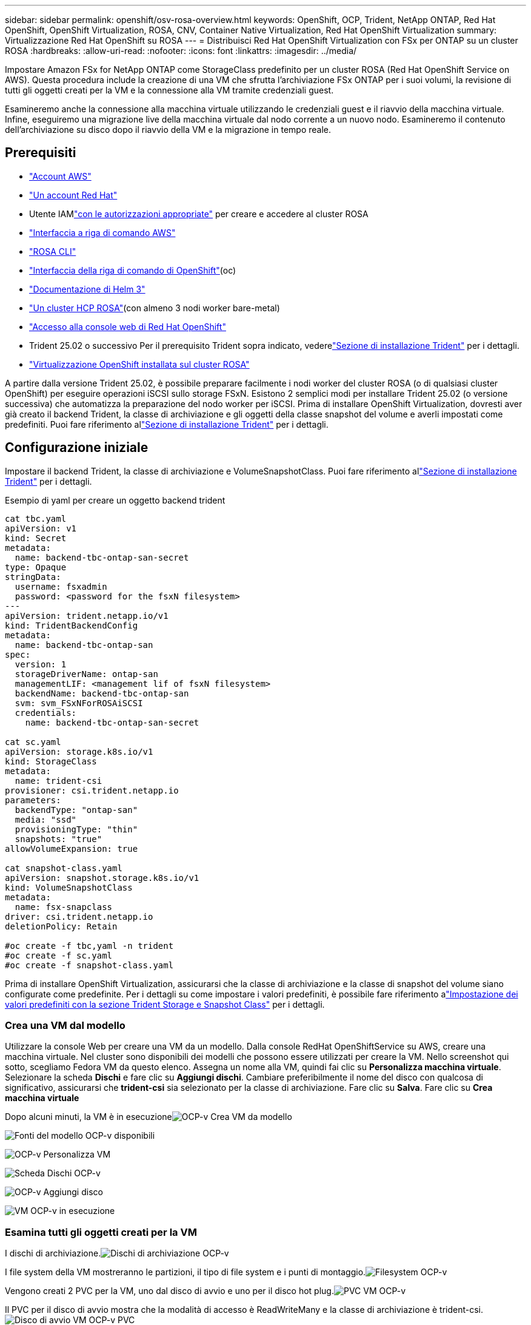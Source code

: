 ---
sidebar: sidebar 
permalink: openshift/osv-rosa-overview.html 
keywords: OpenShift, OCP, Trident, NetApp ONTAP, Red Hat OpenShift, OpenShift Virtualization, ROSA, CNV, Container Native Virtualization, Red Hat OpenShift Virtualization 
summary: Virtualizzazione Red Hat OpenShift su ROSA 
---
= Distribuisci Red Hat OpenShift Virtualization con FSx per ONTAP su un cluster ROSA
:hardbreaks:
:allow-uri-read: 
:nofooter: 
:icons: font
:linkattrs: 
:imagesdir: ../media/


[role="lead"]
Impostare Amazon FSx for NetApp ONTAP come StorageClass predefinito per un cluster ROSA (Red Hat OpenShift Service on AWS).  Questa procedura include la creazione di una VM che sfrutta l'archiviazione FSx ONTAP per i suoi volumi, la revisione di tutti gli oggetti creati per la VM e la connessione alla VM tramite credenziali guest.

Esamineremo anche la connessione alla macchina virtuale utilizzando le credenziali guest e il riavvio della macchina virtuale.  Infine, eseguiremo una migrazione live della macchina virtuale dal nodo corrente a un nuovo nodo.  Esamineremo il contenuto dell'archiviazione su disco dopo il riavvio della VM e la migrazione in tempo reale.



== Prerequisiti

* link:https://signin.aws.amazon.com/signin?redirect_uri=https://portal.aws.amazon.com/billing/signup/resume&client_id=signup["Account AWS"]
* link:https://console.redhat.com/["Un account Red Hat"]
* Utente IAMlink:https://www.rosaworkshop.io/rosa/1-account_setup/["con le autorizzazioni appropriate"] per creare e accedere al cluster ROSA
* link:https://aws.amazon.com/cli/["Interfaccia a riga di comando AWS"]
* link:https://console.redhat.com/openshift/downloads["ROSA CLI"]
* link:https://console.redhat.com/openshift/downloads["Interfaccia della riga di comando di OpenShift"](oc)
* link:https://docs.aws.amazon.com/eks/latest/userguide/helm.html["Documentazione di Helm 3"]
* link:https://docs.openshift.com/rosa/rosa_hcp/rosa-hcp-sts-creating-a-cluster-quickly.html["Un cluster HCP ROSA"](con almeno 3 nodi worker bare-metal)
* link:https://console.redhat.com/openshift/overview["Accesso alla console web di Red Hat OpenShift"]
* Trident 25.02 o successivo Per il prerequisito Trident sopra indicato, vederelink:osv-trident-install.html["Sezione di installazione Trident"] per i dettagli.
* link:https://docs.redhat.com/en/documentation/openshift_container_platform/4.17/html/virtualization/installing#virt-aws-bm_preparing-cluster-for-virt["Virtualizzazione OpenShift installata sul cluster ROSA"]


A partire dalla versione Trident 25.02, è possibile preparare facilmente i nodi worker del cluster ROSA (o di qualsiasi cluster OpenShift) per eseguire operazioni iSCSI sullo storage FSxN. Esistono 2 semplici modi per installare Trident 25.02 (o versione successiva) che automatizza la preparazione del nodo worker per iSCSI. Prima di installare OpenShift Virtualization, dovresti aver già creato il backend Trident, la classe di archiviazione e gli oggetti della classe snapshot del volume e averli impostati come predefiniti.  Puoi fare riferimento allink:osv-trident-install.html["Sezione di installazione Trident"] per i dettagli.



== Configurazione iniziale

Impostare il backend Trident, la classe di archiviazione e VolumeSnapshotClass.  Puoi fare riferimento allink:osv-trident-install.html["Sezione di installazione Trident"] per i dettagli.

Esempio di yaml per creare un oggetto backend trident

[source, yaml]
----
cat tbc.yaml
apiVersion: v1
kind: Secret
metadata:
  name: backend-tbc-ontap-san-secret
type: Opaque
stringData:
  username: fsxadmin
  password: <password for the fsxN filesystem>
---
apiVersion: trident.netapp.io/v1
kind: TridentBackendConfig
metadata:
  name: backend-tbc-ontap-san
spec:
  version: 1
  storageDriverName: ontap-san
  managementLIF: <management lif of fsxN filesystem>
  backendName: backend-tbc-ontap-san
  svm: svm_FSxNForROSAiSCSI
  credentials:
    name: backend-tbc-ontap-san-secret

cat sc.yaml
apiVersion: storage.k8s.io/v1
kind: StorageClass
metadata:
  name: trident-csi
provisioner: csi.trident.netapp.io
parameters:
  backendType: "ontap-san"
  media: "ssd"
  provisioningType: "thin"
  snapshots: "true"
allowVolumeExpansion: true

cat snapshot-class.yaml
apiVersion: snapshot.storage.k8s.io/v1
kind: VolumeSnapshotClass
metadata:
  name: fsx-snapclass
driver: csi.trident.netapp.io
deletionPolicy: Retain

#oc create -f tbc,yaml -n trident
#oc create -f sc.yaml
#oc create -f snapshot-class.yaml
----
Prima di installare OpenShift Virtualization, assicurarsi che la classe di archiviazione e la classe di snapshot del volume siano configurate come predefinite.  Per i dettagli su come impostare i valori predefiniti, è possibile fare riferimento alink:osv-trident-install.html["Impostazione dei valori predefiniti con la sezione Trident Storage e Snapshot Class"] per i dettagli.



=== **Crea una VM dal modello**

Utilizzare la console Web per creare una VM da un modello.  Dalla console RedHat OpenShiftService su AWS, creare una macchina virtuale.  Nel cluster sono disponibili dei modelli che possono essere utilizzati per creare la VM.  Nello screenshot qui sotto, scegliamo Fedora VM da questo elenco.  Assegna un nome alla VM, quindi fai clic su **Personalizza macchina virtuale**.  Selezionare la scheda **Dischi** e fare clic su **Aggiungi dischi**.  Cambiare preferibilmente il nome del disco con qualcosa di significativo, assicurarsi che **trident-csi** sia selezionato per la classe di archiviazione.  Fare clic su **Salva**.  Fare clic su **Crea macchina virtuale**

Dopo alcuni minuti, la VM è in esecuzioneimage:redhat-openshift-ocpv-rosa-003.png["OCP-v Crea VM da modello"]

image:redhat-openshift-ocpv-rosa-004.png["Fonti del modello OCP-v disponibili"]

image:redhat-openshift-ocpv-rosa-005.png["OCP-v Personalizza VM"]

image:redhat-openshift-ocpv-rosa-006.png["Scheda Dischi OCP-v"]

image:redhat-openshift-ocpv-rosa-007.png["OCP-v Aggiungi disco"]

image:redhat-openshift-ocpv-rosa-008.png["VM OCP-v in esecuzione"]



=== **Esamina tutti gli oggetti creati per la VM**

I dischi di archiviazione.image:redhat-openshift-ocpv-rosa-009.png["Dischi di archiviazione OCP-v"]

I file system della VM mostreranno le partizioni, il tipo di file system e i punti di montaggio.image:redhat-openshift-ocpv-rosa-010.png["Filesystem OCP-v"]

Vengono creati 2 PVC per la VM, uno dal disco di avvio e uno per il disco hot plug.image:redhat-openshift-ocpv-rosa-011.png["PVC VM OCP-v"]

Il PVC per il disco di avvio mostra che la modalità di accesso è ReadWriteMany e la classe di archiviazione è trident-csi.image:redhat-openshift-ocpv-rosa-012.png["Disco di avvio VM OCP-v PVC"]

Allo stesso modo, il PVC per il disco hot-plug mostra che la modalità di accesso è ReadWriteMany e la classe di archiviazione è trident-csi.image:redhat-openshift-ocpv-rosa-013.png["OCP-v VM hotplug disk PVC"]

Nello screenshot qui sotto possiamo vedere che il pod per la VM ha lo stato In esecuzione.image:redhat-openshift-ocpv-rosa-014.png["VM OCP-v in esecuzione"]

Qui possiamo vedere i due volumi associati al pod VM e i 2 PVC ad essi associati.image:redhat-openshift-ocpv-rosa-015.png["PVC e PV VM OCP-v"]



=== **Connettiti alla VM**

Fare clic sul pulsante "Apri console web" e accedere utilizzando le credenziali ospiteimage:redhat-openshift-ocpv-rosa-016.png["Connessione VM OCP-v"]

image:redhat-openshift-ocpv-rosa-017.png["Accesso OCP-v"]

Emettere i seguenti comandi

[source]
----
$ df (to display information about the disk space usage on a file system).
----
[source]
----
$ dd if=/dev/urandom of=random.dat bs=1M count=10240 (to create a file called random.dat in the home dir and fill it with random data).
----
Il disco contiene 11 GB di dati.image:redhat-openshift-ocpv-rosa-018.png["La VM OCP-v riempie il disco"]

Utilizzare vi per creare un file di testo di esempio che utilizzeremo per i test.image:redhat-openshift-ocpv-rosa-019.png["OCP-v crea un file"]

**Blog correlati**

link:https://community.netapp.com/t5/Tech-ONTAP-Blogs/Unlock-Seamless-iSCSI-Storage-Integration-A-Guide-to-FSxN-on-ROSA-Clusters-for/ba-p/459124["Sblocca l'integrazione perfetta dell'archiviazione iSCSI: una guida a FSxN su cluster ROSA per iSCSI"]

link:https://community.netapp.com/t5/Tech-ONTAP-Blogs/Simplifying-Trident-Installation-on-Red-Hat-OpenShift-with-the-New-Certified/ba-p/459710["Semplificazione dell'installazione Trident su Red Hat OpenShift con il nuovo operatore Trident certificato"]
